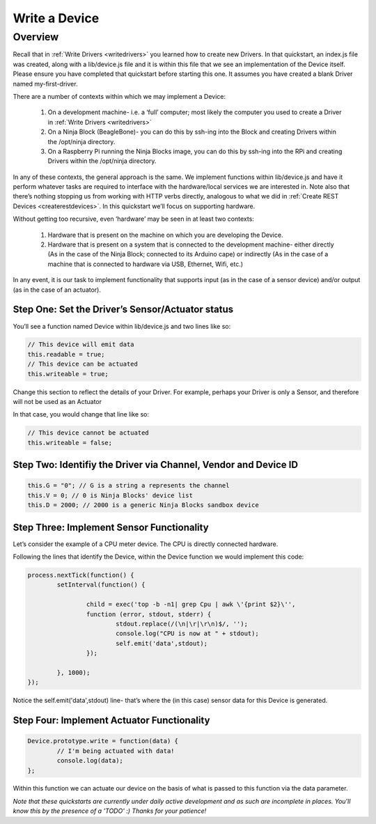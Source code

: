 ..  _writeadevice:

Write a Device
=========

Overview
---------

Recall that in :ref:`Write Drivers <writedrivers>` you learned how to create new Drivers. In that quickstart, an index.js file was created, along with a lib/device.js file and it is within this file that we see an implementation of the Device itself. Please ensure you have completed that quickstart before starting this one. It assumes you have created a blank Driver named my-first-driver.

There are a number of contexts within which we may implement a Device:

	1. On a development machine- i.e. a ‘full’ computer; most likely the computer you used to create a Driver in :ref:`Write Drivers <writedrivers>`
	2. On a Ninja Block (BeagleBone)- you can do this by ssh-ing into the Block and creating Drivers within the /opt/ninja directory.
	3. On a Raspberry Pi running the Ninja Blocks image, you can do this by ssh-ing into the RPi and creating Drivers within the /opt/ninja directory.

In any of these contexts, the general approach is the same. We implement functions within lib/device.js and have it perform whatever tasks are required to interface with the hardware/local services we are interested in. Note also that there’s nothing stopping us from working with HTTP verbs directly, analogous to what we did in :ref:`Create REST Devices <createrestdevices>`. In this quickstart we’ll focus on supporting hardware.

Without getting too recursive, even ‘hardware’ may be seen in at least two contexts:

	1. Hardware that is present on the machine on which you are developing the Device.
	2. Hardware that is present on a system that is connected to the development machine- either directly (As in the case of the Ninja Block; connected to its Arduino cape) or indirectly (As in the case of a machine that is connected to hardware via USB, Ethernet, Wifi, etc.)

In any event, it is our task to implement functionality that supports input (as in the case of a sensor device) and/or output (as in the case of an actuator).

Step One: Set the Driver’s Sensor/Actuator status
~~~~

You’ll see a function named Device within lib/device.js and two lines like so:

.. code-block:: javascript
	
	// This device will emit data
	this.readable = true;
	// This device can be actuated
	this.writeable = true;

Change this section to reflect the details of your Driver. For example, perhaps your Driver is only a Sensor, and therefore will not be used as an Actuator

In that case, you would change that line like so:

.. code-block:: javascript

	// This device cannot be actuated
	this.writeable = false;

Step Two: Identifiy the Driver via Channel, Vendor and Device ID
~~~~

.. code-block:: javascript

	this.G = "0"; // G is a string a represents the channel
	this.V = 0; // 0 is Ninja Blocks' device list
	this.D = 2000; // 2000 is a generic Ninja Blocks sandbox device

Step Three: Implement Sensor Functionality
~~~~

Let’s consider the example of a CPU meter device. The CPU is directly connected hardware.

Following the lines that identify the Device, within the Device function we would implement this code:

.. code-block:: javascript

	process.nextTick(function() {
		setInterval(function() {

			child = exec('top -b -n1| grep Cpu | awk \'{print $2}\'',
			function (error, stdout, stderr) {
				stdout.replace(/(\n|\r|\r\n)$/, '');
				console.log("CPU is now at " + stdout);
				self.emit('data',stdout);
			});

		}, 1000);
	});

Notice the self.emit('data',stdout) line- that’s where the (in this case) sensor data for this Device is generated.

Step Four: Implement Actuator Functionality
~~~~

.. code-block:: javascript

	Device.prototype.write = function(data) {
		// I'm being actuated with data!
		console.log(data);
	};

Within this function we can actuate our device on the basis of what is passed to this function via the data parameter.

*Note that these quickstarts are currently under daily active development and as such are incomplete in places. You'll know this by the presence of a 'TODO' :) Thanks for your patience!*